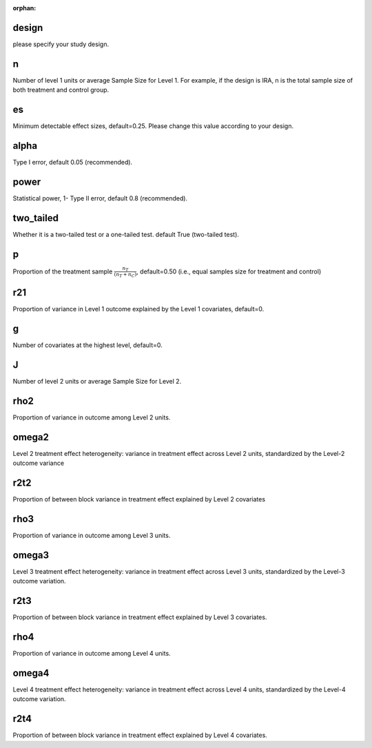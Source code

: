 :orphan:

.. _design:

design
--------------------------
please specify your study design.

.. _n:

n
--------------------------
Number of level 1 units or average Sample Size for Level 1. 
For example, if the design is IRA, n is the total sample size of both treatment and control group.

.. _es:

es
--------------------------
Minimum detectable effect sizes, default=0.25. Please change this value according to your design.

.. _alpha:

alpha
--------------------------
Type I error, default 0.05 (recommended).


.. _power:

power
--------------------------
Statistical power, 1- Type II error, default 0.8 (recommended).

.. _two_tailed:

two_tailed
--------------------------
Whether it is a two-tailed test or a one-tailed test. default True (two-tailed test).

.. _p:

p
--------------------------
Proportion of the treatment sample :math:`\frac{n_T}{(n_T+n_C)}`, default=0.50 (i.e., equal samples size for treatment and control)

.. _r21:

r21
--------------------------
Proportion of variance in Level 1 outcome explained by the Level 1 covariates, default=0.

.. _g:

g
--------------------------
Number of covariates at the highest level, default=0.

.. _J:

J
--------------------------
Number of level 2 units or average Sample Size for Level 2. 

.. _rho2:

rho2
--------------------------
Proportion of variance in outcome among Level 2 units.

.. _omega2:

omega2
--------------------------
Level 2 treatment effect heterogeneity:  variance in treatment effect across Level 2 units, standardized by the Level-2 outcome variance

.. _r2t2:

r2t2
--------------------------
Proportion of between block variance in treatment effect explained by Level 2 covariates

.. _rho3:
rho3
--------------------------
Proportion of variance in outcome among Level 3 units.

.. _omega3:

omega3
--------------------------
Level 3 treatment effect heterogeneity:  variance in treatment effect across Level 3 units, standardized by the Level-3 outcome variation.

.. _r2t3:

r2t3
--------------------------
Proportion of between block variance in treatment effect explained by Level 3 covariates.

.. _rho4:
rho4
--------------------------
Proportion of variance in outcome among Level 4 units.

.. _omega3:

omega4
--------------------------
Level 4 treatment effect heterogeneity:  variance in treatment effect across Level 4 units, standardized by the Level-4 outcome variation.

.. _r2t4:

r2t4
--------------------------
Proportion of between block variance in treatment effect explained by Level 4 covariates.



